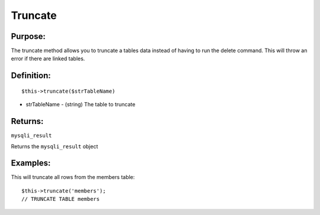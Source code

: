 Truncate
========

Purpose:
--------
The truncate method allows you to truncate a tables data instead of having to
run the delete command.  This will throw an error if there are linked tables.

Definition:
-----------

::

    $this->truncate($strTableName)

* strTableName - (string) The table to truncate

Returns:
--------
``mysqli_result``

Returns the ``mysqli_result`` object

Examples:
---------

This will truncate all rows from the members table::

    $this->truncate('members');
    // TRUNCATE TABLE members
